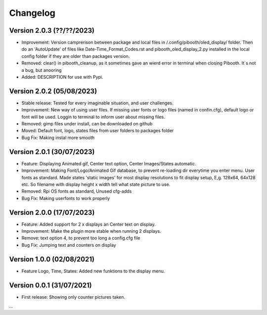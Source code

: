 Changelog
=========

Version 2.0.3 (??/??/2023)
--------------------------
- Improvement: Version camprerison between package and local files in /.config/pibooth/oled_display/ folder. Then do an 'AutoUpdate' of files like Date-Time_Format_Codes.rst and pibooth_oled_display_2.py installed in the local config folder if they are older than packages version.
- Removed: clear() in pibooth_cleanup, as it sometimes gave an wierd error in terminal when        closing Pibooth. It´s not a bug, but anooring
- Added: DESCRIPTION for use with Pypi.

Version 2.0.2 (05/08/2023)
--------------------------
- Stable release: Tested for every imaginable situation, and user challenges.
- Improvement: New way of using user files. If missing user fonts or logo files (named in confin.cfg), default logo or font will be used. Loggin to terminal to inform user about missing files.
- Removed: gimp files under install, can be downloaded on github
- Moved: Default font, logo, states files from user folders to packages folder
- Bug Fix: Making instal more smooth

Version 2.0.1 (30/07/2023)
--------------------------
- Feature: Displaying Animated gif, Center text option, Center Images/States automatic.
- Improvement: Making Font/Logo/Animated Gif database, to prevent re-loading dir everytime you enter menu. User fonts as standard. Made states 'static images' for most display resolutions to fit display setup, E,g. 128x64, 64x128 etc. So filename with display height x width tell what state picture to use.
- Removed: Rpi OS fonts as standard, Unused cfg-adds
- Bug Fix: Making userfonts to work properly

Version 2.0.0 (17/07/2023)
----------------------------
- Feature: Added support for 2 x displays an Center text on display.
- Improvement: Make the plugin more stable when running 2 displays.
- Remove: text option 4, to prevent too long a config.cfg file
- Bug Fix: Jumping text and counters on display

Version 1.0.0 (02/08/2021)
----------------------------
- Feature Logo, Time, States: Added new funktions to the display menu.

Version 0.0.1 (31/07/2021)
----------------------------
- First release: Showing only counter pictures taken.

...
